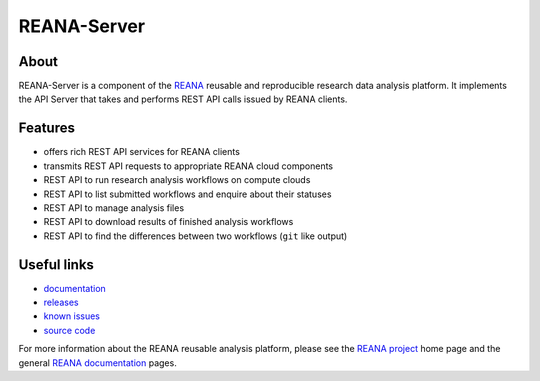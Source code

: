 ==============
 REANA-Server
==============

.. image:: https://img.shields.io/travis/reanahub/reana-server.svg
   :target: https://travis-ci.org/reanahub/reana-server

.. image:: https://readthedocs.org/projects/reana-server/badge/?version=latest
   :target: https://reana-server.readthedocs.io/en/latest/?badge=latest

.. image:: https://img.shields.io/coveralls/reanahub/reana-server.svg
   :target: https://coveralls.io/r/reanahub/reana-server

.. image:: https://badges.gitter.im/Join%20Chat.svg
   :target: https://gitter.im/reanahub/reana?utm_source=badge&utm_medium=badge&utm_campaign=pr-badge

.. image:: https://img.shields.io/github/license/reanahub/reana-server.svg
   :target: https://github.com/reanahub/reana-server/blob/master/LICENSE

About
-----

REANA-Server is a component of the `REANA <http://www.reana.io/>`_ reusable and
reproducible research data analysis platform. It implements the API Server that
takes and performs REST API calls issued by REANA clients.

Features
--------

- offers rich REST API services for REANA clients
- transmits REST API requests to appropriate REANA cloud components
- REST API to run research analysis workflows on compute clouds
- REST API to list submitted workflows and enquire about their statuses
- REST API to manage analysis files
- REST API to download results of finished analysis workflows
- REST API to find the differences between two workflows (``git`` like output)

Useful links
------------

- `documentation <https://reana-server.readthedocs.io/>`_
- `releases <https://github.com/reanahub/reana-server/releases>`_
- `known issues <https://github.com/reanahub/reana-server/issues>`_
- `source code <https://github.com/reanahub/reana-server>`_

For more information about the REANA reusable analysis platform, please see the
`REANA project <http://www.reana.io>`_ home page and the general `REANA
documentation <http://reana.readthedocs.io/>`_ pages.
